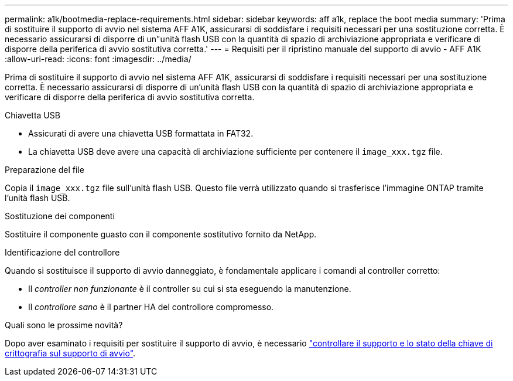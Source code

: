 ---
permalink: a1k/bootmedia-replace-requirements.html 
sidebar: sidebar 
keywords: aff a1k, replace the boot media 
summary: 'Prima di sostituire il supporto di avvio nel sistema AFF A1K, assicurarsi di soddisfare i requisiti necessari per una sostituzione corretta. È necessario assicurarsi di disporre di un"unità flash USB con la quantità di spazio di archiviazione appropriata e verificare di disporre della periferica di avvio sostitutiva corretta.' 
---
= Requisiti per il ripristino manuale del supporto di avvio - AFF A1K
:allow-uri-read: 
:icons: font
:imagesdir: ../media/


[role="lead"]
Prima di sostituire il supporto di avvio nel sistema AFF A1K, assicurarsi di soddisfare i requisiti necessari per una sostituzione corretta. È necessario assicurarsi di disporre di un'unità flash USB con la quantità di spazio di archiviazione appropriata e verificare di disporre della periferica di avvio sostitutiva corretta.

.Chiavetta USB
* Assicurati di avere una chiavetta USB formattata in FAT32.
* La chiavetta USB deve avere una capacità di archiviazione sufficiente per contenere il  `image_xxx.tgz` file.


.Preparazione del file
Copia il  `image_xxx.tgz` file sull'unità flash USB. Questo file verrà utilizzato quando si trasferisce l'immagine ONTAP tramite l'unità flash USB.

.Sostituzione dei componenti
Sostituire il componente guasto con il componente sostitutivo fornito da NetApp.

.Identificazione del controllore
Quando si sostituisce il supporto di avvio danneggiato, è fondamentale applicare i comandi al controller corretto:

* Il _controller non funzionante_ è il controller su cui si sta eseguendo la manutenzione.
* Il _controllore sano_ è il partner HA del controllore compromesso.


.Quali sono le prossime novità?
Dopo aver esaminato i requisiti per sostituire il supporto di avvio, è necessario link:bootmedia-encryption-preshutdown-checks.html["controllare il supporto e lo stato della chiave di crittografia sul supporto di avvio"].
